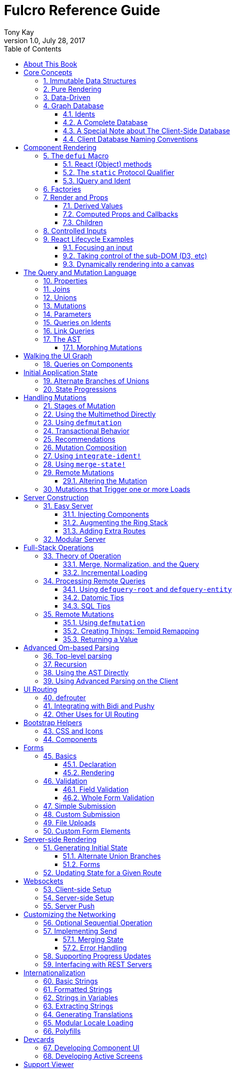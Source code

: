 Fulcro Reference Guide
=======================
:author: Tony Kay
:revdate: July 28, 2017
:revnumber: 1.0
:lang: en
:encoding: UTF-8
:doctype: book
:source-highlighter: coderay
:source-language: clojure
:toc:
:toclevels: 2
:sectlinks:
:sectanchors:
:sectnums:

ifdef::env-github[]
:tip-caption: :bulb:
:note-caption: :information_source:
:important-caption: :heavy_exclamation_mark:
:caution-caption: :fire:
:warning-caption: :warning:
endif::[]

ifdef::env-github[]
toc::[]
endif::[]

= About This Book

This book is meant to serve as a guide for Fulcro developers that have already gone
through the Developer's Guide tutorial and understand the core principles of
Fulcro. This book is organized by topic, and is not in order or importance. It
gives a greater level of detail on each topic and assumes you have at least
a passing knowledge of all of the core concepts and topics.

The first chapter does go over the core concepts to aid the reader in
additional clarifications about the model and design critical to Fulcro.

= Core Concepts

== Immutable Data Structures

Many of the most interesting and compelling features of Fulcro are directly or
indirectly enabled (or made simple) by the use of persistent data structures
that are a first-class citizen of the language.

In imperative programming languages like Java and Javascript you have no idea what
a function or method might do to your program state:

[source,java]
-----
Person p = new Person();

doSomethingOnAnotherThread(p);

p.fumble();

// did p just change??? Did I just cause a race condition???
-----

This leads to all sorts of subtle bugs and is arguable the source of many problems
in software today. What if `Person` couldn't change and you instead had to copy
instead if you wanted to modify?

[source,java]
-----
Person p = new Person();

doSomethingOnAnotherThread(p);

Person q = p.fumble();

// p is definitely unchanged, but q could be different
-----

Now you can reason about what will happen. The other thread will see `p` exactly as
it was when you (locally) reasoned about it. Furthermore, `q` cannot be affected
because if `p` is truly "read-only" then I still know what it is when I use it to
derive `q` (the other thread can't modify it either).

In order to derive these benefits, you need to either write objects that enforce
this behavior (which is highly inconvenient and hard to make efficient
in imperative langauges), or use a programming language that supplies the ability
to do so as a first-class feature.

Another benefit is that persistent data structures can do *structural sharing*. Basically
the new version of a map, vector, list, or set can use references to point to any
parts of the old version that are still the same in the new version. This means,
for example, that adding an element to the head of a list that had 1,000,000 entries
(where only one is being changed) is still a constant time operation!

Here are some of the features in Fulcro that result from using persistent data structures:

. A Time-travel UI history viewer that consumes little space.
. Extremely efficient detection of data changes that affect the UI (can be ref compare instead of data compare)
. Really effective "Pure Rendering"

== Pure Rendering

Fulcro uses Facebook's React to accomplish updates to the browser DOM. React, in
concept, is really simple:

Render is a function you make that generates a data structure known as the
VDOM (a lightweight virtual DOM)

. On The first "frame", the real DOM is made to match this data structure.
. On every subsequent frame, render is used to make a new VDOM. React
compares the prior VDOM (which is cached) to the new one, and then applies the
changes to the DOM.

The cool realization the creators of React had was that the DOM operations
that are slow and heavy, but there are efficient ways to figure out what
needs to be changed via the VDOM without you having to write a bunch of
controller logic.

Now, because React lives in a mutable space (Javascript), it allows all sorts of things
that can embed "rendering logic" within a component. This sounds like a good
idea to our OOP brains, but consider this:

What if you could have a complete snapshot of the state of your application, pass
that to a function, and have the screen just "look right". Like writing a 2D game: you
just redraw the screen based on the new "state of the world". All of the sudden your
mind shifts away from "bit twiddling" to thinking more about the representation
of your model with minimal data!

That is what we mean by "pure rendering".

[[PureRenderingDiagram]]
[ditaa, target=rendering]
....

   /-------\   /-------\   /-------\   /-------\
   | state |-->| state |-->| state |-->| state |
   \-------/   \-------/   \-------/   \-------/
       |           |           |           |
       |render     |render     |render     |render
       |           |(diff)     |(diff)     |(diff)
       v           v           v           v
   /-------\   /-------\   /-------\   /-------\
   |  DOM  |   |  DOM  |   |  DOM  |   |  DOM  |
   \-------/   \-------/   \-------/   \-------/
....


Here's an example to whet your appetite: Nested check-boxes.
In imperative programming each checkbox has it's own state, and when we want a "check all"
we end up writing nightmares of logic to make sure the thing works right because we're
having to *store a mutable value* into an object that then does the rendering.
Then we play with it and find out we
forgot to handle that event where some sub-box gets unchecked to
fire an event to ensure to uncheck the "select all"...oh wait, but when I do that
it accidentally fires the event from "check all" which unchecks everything
and then goes into an infinite loop!

What a mess! Maybe you eventually figure out something that's tractable, but
that extra bit of state in the "check all" is definitely the source of bugs.

Here's what you do in pure rendering with immutable data:

Each sub-item checkbox is a simple data structure with a `:checked?` key that has a boolean
value. You use that to directly tell the checkbox what it's state should be
(and React enforces that...making it impossible for the UI to draw it any
differently)

```
(def state {:items [{:id :a :checked? true} {:id :b :checked? false} ...]})
```

For a "state of the world", these are read-only. (you have to make a "new
state of the world" to change one). When you render, the state of the
check-all is just the conjunction of it's children's `:checked?`:

[source,clojure]
----
(let [all-checked (every? :checked? (get state :items)]
   (dom/input #js {:checked all-checked}))
----

The check-all button would have *no application state at all*, and React will
force it to the correct state based on the calculated value.
When the sub-items change, a new "state of the world"
is generated with the altered item:

```
(def next-state (assoc-in state [:items 0 :checked?] false))
```

and the *entire* UI is re-rendered (React makes this fast
using the VDOM diff), the "check all" checkbox will just be
right!

If the "check all" button is pressed, then the logic is similarly very simple:
change the state for the subitems to checked if any were unchecked, or set them
all to unchecked if they were all checked:

```
(def next-state-2
  (let [all-checked? (every? :checked? (get state :items))
        c            (not all-checked?)
        old-items    (get state :items)
        new-items    (mapv #(assoc % :checked? c) old-items)]
    (assoc state :items new-items)))
```

and again you get to pretend you're rendering an entire new frame on the screen!

You'll be continually surprised at how simple your logic gets in the UI once you
adjust to this way of thinking about the problem.

== Data-Driven

Data-driven concepts were pioneered in web development by Facebook's GraphQL and
Netflix's Falcor. The idea is quite powerful, and eliminates huge amounts of
complexity is your network communication and application development.

The basic idea is this: Your UI, which might have various versions (mobile, web, tablet)
all have different but related data needs. The prevalent way of talking to our
servers is to use REST, but REST itself isn't a very good query 'or' update
language. It creates a lot of complexity that we have to deal with in order
to do the simplest things. In the small, it is "easy". In the large, it isn't
the best fit.

Data-driven applications basically use a more detailed protocol that allows the
client UIs to specify what they need, and also typically includes a "mutation
on the wire" notation that allows the client to abstractly say what it
needs the server to do.

So, instead of `/person/3` you can instead say "I need person 3, but only their
name, age, and billing info. But in the billing info, I only need to know their
billing zip code".

Notice that this abstract expression (which of course has a syntax we're
not showing you yet) is "walking a graph". This is why Facebook calls their language
"GraphQL".

You can imagine that the person and billing info might be stored in two tables
of a database, with a to-one relationship, and our query is basically asking
to query this little sub-graph:

[ditaa,graph-query-abstract]
....
[person: age? name?]--->[billing info: zip?]
....

Modifications are done in a similar, abstract way. We model them as if
they were "function calls on the wire". Like RPC/RMI:

```
'(change-person {:id 3 :age 44})
```

but instead of actually 'calling' the function, we encode this list as
a data structure (it is a list containing a symbol and a map: the power of Clojure!) and then process that
data locally (in the back-end of the UI) and optionally also
transmit it 'as data' over the wire for server processing!

== Graph Database [[GraphDB]]

The client-side of Fulcro keeps all relevant data in a simple graph database, which
is referenced by a single top-level atom. The database itself is a persistent map.

The database should be thought of as a root-level node (the top-level map itsef),
and tables that can hold data relevant to any
particular component or entity in your program (component or entity nodes).

[ditaa,target=dbmodel]
....
+-------------------+
| prop     42       |
|                   |
| table  { ID val   |
|          ... }    |
| table  { ID val   |
|          ... }    |
|                   |
+-------------------+
....

The tables are also simple maps, with a naming convention and well-defined structure.
The name of the table is typically namespaced with the "kind" of thing you're storing,
and has a name that indicates the way it is indexed:

```
{ :person/by-id { 4    { :id 4 :person/name "Joe" }}}
;   ^      ^      ^    ^
; kind   indexed  id   entity value itself
```

=== Idents

Items are joined together into a graph using a tuple of the table name and the key of
an entity. For example, the item above is known as `[:person/by-id 4]`. Notice that this
tuple is also exactly the vector you'd need it an operation that would pull data from that
entity or modify it:

```
(update-in state-db [:person/by-id 4] assoc :person/age 33)
(get-in state-db [:person/by-id 4])
```

These tuples are known as 'idents'. Idents can be used anywhere one node
in the graph needs to point to another. If the idents (which are vectors)
'appear' in a vector, then you are creating a 'to-many' relation:

[source,clojure]
------
{ :person/by-id
    {  1  {:id 1 :person/name "Joe"
           :person/spouse [:person/by-id 4]                           <1>
           :person/children [ [:person/by-id 2] [:person/by-id 3] ] } <2>
       2  { :id 2 :person/name "Julie" }
       3  { :id 3 :person/name "Billy" }
       4  { :id 4 :person/name "Heather"
            :person/spouse [:person/by-id 1]}}                        <3>
------

<1> A to-one relation to Joe's spouse (Heather)
<2> A to-many relation to Joe's kids
<3> A to-relation back to Joe from Heather

Notice in the example above that Joe and Heather point at each other. This creates
a 'loop' in the graph. This is perfectly legal. Graphs can contain loops. The
table in the example contains 4 nodes.

=== A Complete Database

The client database treats the 'root' node as a special set of non-table properties
in the top of the database map. Thus, an entire state database with 'root node'
properties might look like this:

[source,clojure]
------
{ :people [ [:person/by-id 1] [:person/by-id 2]                       <1>
            [:person/by-id 3] [:person/by-id 4] ]
  :person/by-id                                                       <2>
    {  1  {:id 1 :person/name "Joe"
           :person/spouse [:person/by-id 4]
           :person/children [ [:person/by-id 2] [:person/by-id 3] ] }
       2  { :id 2 :person/name "Julie" }
       3  { :id 3 :person/name "Billy" }
       4  { :id 4 :person/name "Heather"
            :person/spouse [:person/by-id 1]}}
------

<1> A root property called `:people` that points to all of the people nodes
<2> The people table that contains the people nodes.

The above data structure can now be thought of as a graph database looking like this:

[ditaa,target=dbgraph]
....
root                [:person/by-id 1] <----+
+-----------+      +-----------------+     |
|           |      | id 1            |     |
| people    |-+--->| name "Joe"      |     |
|           | | +----spouse          |     |
|           | | |  | children ---------+------+
+-----------+ | |  +------------------     |  |
              | |                          |  |
              +-+->[:person/by-id 2]       |  |
              |    +-----------------+     |  |
              |    | id 2            |     |  |
              |    | name "Julie     |     |  |
              |    | spouse ---------------+  |
              |    +------------------        |
              |                               |
              +--> [:person/by-id 3] <--------+
              |    +-----------------+        |
              |    | id 3            |        |
              |    | name "Billie"   |        |
              |    |                 |        |
              |    +-----------------+        |
              |                               |
              +--> [:person/by-id 4] <--------+
                   +-----------------+
                   | id 4            |
                   | name "Heather"  |
                   |                 |
                   +-----------------+
....

This makes for a very compact representation of a graph with an arbitrary number of nodes and edges.
All nodes but the special "root node" live in tables. The root node itself is special because
it is the storage location for both root properties *and* for the tables themselves.

IMPORTANT: Since the root node and the tables containing other nodes are merged
together into the same overall map it is generally important that you use
care when storing things so as not to accidentally collide on a name. Larger programs
should adopt the convention to namespace all keywords.

=== A Special Note about The Client-Side Database

The graph database on the client is the most central and key concept to understand in Fulcro. Remember
that we are doing pure rendering. This means that the UI is simply a function transforming this
graph database into the the UI.

There are two primary things to write in Fulcro: the UI and the mutations. The UI pulls data from
this database and displays it. The mutations evolve this database to a new version.
Every interaction that changes the UI should be thought of as a *data manipulation*. You're making
a new *state of the world* that your pure renderer turns into DOM.

The graph format of the database means that your data manipulation, the main dynamic thing in
the entire application, is simplified down to updating properties/nodes, which themselves
live at the top of the state atom or are only 2-3 levels deep:

```
; change the root list of people, and modify the name and age of person 2
(swap! state (fn [s]
               (-> s
                 (assoc :people [[:people/by-id 1] [:people/by-id 2]])
                 (assoc-in [:people/by-id 2 :person/name] "George")
                 (assoc-in [:people/by-id 2 :person/age] 33))))
```

For the most part the UI takes care of itself. Clojure has very good functions for manipulating
maps and vectors, so even when your data structures get more complex you task is still about
as simple as it can be.

=== Client Database Naming Conventions

To avoid collisions in your database, the following naming conventions are recommended for
use in the Fulcro client-side graph database:

[horizontal]
*UI-only Properties*:: `:ui/name`. These are special in that they never end up in server queries
derived from components. Can be used on any node to hold UI-only state. Not needed if the node itself
is not involved with server interaction.
*Tables*:: `:entity-type/index-indicator`. Examples: `:person/by-id` or `:graph/by-type`
*Root properties*:: `:root/prop-name`
*Targeted Loads*:: Loads temporarily place their results in root. Targeting relocates them. If you've followed the
other naming conventions, then these can elide a namespace if that facilitates server interactions.
*Node properties*:: `:entity-type/property-name`. Examples: `:person/name` or `:graph/data`


= Component Rendering

The core of DOM rendering is taken care of by simple factory functions that
generate the core VDOM elements. These stand-ins are ultimately what React
uses to generate, diff, and update the real DOM.

So, there are functions for every possible HTML5 element. These are in the
`om.dom` namespace, and take a Javascript map for attributes (this gives
optimal performance, since React wants to consume Javascript data):

```
(dom/div #js { :className "some-class" }
  (dom/ul nil
    (dom/li ...)))
```

Remember that this (nested) call of functions results in a representation of
what you'd like to end up on the screen.

The next level of abstraction you can use to render things is simply a function.
Combining more complex bits of UI into a function is a great way to group
re-usable nested DOM:

```
(defn my-header []
  (dom/div #js { :className "some-class" }
    (dom/ul nil
      (dom/li ...))))
```

== The `defui` Macro

The `defui` macro generates a React component. It is 100% compatible with the React ecosystem. The macro is intended
to look a bit like a class declaration, and borrows generation notation style from `defrecord`. There is no
minimum required list of methods (e.g. you don't even have to define `render`). This latter fact is useful
for cases where you want a component for server queries and database normalization, but not for rendering.

=== React (Object) methods

`defui` is aware of the following React-centric methods, which you can override:

```
(defui MyComponent
  Object
  (initLocalState [this] ...)
  (shouldComponentUpdate [this next-props next-state] ...)
  (componentWillReceiveProps [this next-props] ...)
  (componentWillUpdate [this next-props next-state] ...)
  (componentDidUpdate [this prev-props prev-state] ...)
  (componentWillMount [this] ...)
  (componentDidMount [this] ...)
  (componentWillUnmount [this] ...)
  (render [this] ...))
```

See <<ReactLifecycle, React Lifecycle Examples>> for some specific examples, and the React documentation for a complete description of each of these.

NOTE: Fulcro does override `shouldComponentUpdate` to short-circuit renders of a component whose props have not changed. You
generally do *not* want to change this to make it render more frequently; however, when using Fulcro with
libraries like D3 that want to "own" the portion of the DOM they render you may need to make it so that
React never updates the component once mounted (by returning `false` always). The Developer's Guide shows an example
of this in the UI section.

=== The `static` Protocol Qualifier

`defui` supports implementations of protocols in a `static` context. It basically
means that you'd like the methods you're defining to go on the class (instead of instance), but conform to the
given protocol. There is no Java analogue for this, but in Javascript the classes themselves are open.

WARNING: Since there is no JVM equivalent of implementing `static` methods, a hack is used internally where the
protocol methods are placed in metadata on the resulting symbol. This is the reason functions like
`get-initial-state` exist. Calling the protocol (e.g. `initial-state`) in Javascript will work, but if you
try that when doing server-side rendering on the JVM, it will blow up.

=== IQuery and Ident

There are two core protocols for supporting a component's data in the graph database. They work in tandem to
find data in the database for the component, and also to take data (e.g. from a server response or initial state) and
normalize it into the database.

Both of these protocols *must* be declared *static*. The reason for this is initial normalization and query: The
system has to be able to ask components about their ident and query generation in order to turn a tree of data
into a normalized database.

[ditaa,target=queryidentoperation]
....

Tree of Data --> Component-based Query/Ident --> Normalized Data


Normalized Data --> Component Query --> Tree of UI Data

....

Queries *must* be composed towards the root component (so you end up with a UI query that can pull the entire
tree of data for the UI).

```
(defui ListItem
  static om/IQuery
  (query [this] [:db/id :item/label])
  static om/Ident
  (ident [this props] [:list-item/by-id (:db/id props)])
  ...)

(defui List
  static om/IQuery
  (query [this] [:db/id {:list/items (om/get-query ListItem)}])
  static om/Ident
  (ident [this props] [:list/by-id (:db/id props)])
  ...)

;; queries compose up to root
```

==== Notes on the IQuery Protocol

Even though the method itself is declared statically, there are some interesting things about the `query` method:

- Once mounted, a component can have a dynamic query. This means calling `(om/get-query this)` will return either
the static query, or whatever has been set on that component via `(om/set-query! ...)`.
- The `get-query` accessor method not only helps with server-side invocation, it annotates the query with
metadata that includes the component info. This is what makes normalization work.

Some rules about the query itself:

- A query *must not* be stolen from another component (*even* if it seems more DRY):
+
```
(defui PersonView1
  static om/IQuery
  (query [this] (om/get-query PersonView2)) ;; WRONG!!!!
```
+
This is wrong because the query will end up annotated with `PersonView2`'s metadata. Never use the return
value of `get-query` as the return value for your own `query`.
- The query will be structured with joins to follow the UI tree. In this manner the render and query
follow form. If you query for some subcomponent's data, then you should pass that data to that
component's factory function for rendering.

==== Notes on the Ident Protocol

The ident of a component is often needed in mutations, since you're always manipulating the graph. To avoid
typos, it is generally recommended that you write a function like this:

```
(defn person-ident [id-or-props]
  (if (map? id-or-props)
    [:person/by-id (:db/id id-or-props)]
    [:person/by-id id-or-props]))
```

and use that in both your component's ident implementation and all of your mutations:

```
(defui Person
  static om/Ident
  (ident [this props] (person-ident props)))

...

(defmutation change-name [{:keys [id name]}]
  (action [{:keys [state]}]
    (let [name-path (conj (person-ident id) :person/name)]
      (swap! state assoc-in name-path name))))
```

==== How Normalization Works

The function `om/tree-db` is the workhorse that turns an incoming tree of data into normalized data (which can then
be merged into the overall database).

Imagine an incoming tree of data:

```
{ :people [ {:db/id 1 :person/name "Joe" ...} {:db/id 2 ...} ... ] }
```

and the query:

```
[{:people (om/get-query Person)}]
```

which expands to:
```
[{:people [:db/id :person/name]}]
          ^ metadata {:component Person}
```

`tree->db` recursively walks the data structure and query:

- At the root, it sees `:people` as a root key and property. It remembers it will be writing `:people` to the root.
- It examines the value of `:people` and finds it to be a vector of maps. This indicates a to-one relationship.
- It examines the metadata on the subquery of `:people` and discovers that the entries are represented by
the component `Person`
- For each map in the vector, it calls the `ident` function of `Person` (which it found in the metadata) to get a
database location. It then places the "person" values into the result via `assoc-in` on the ident.
- It replaces the entries in the vector with the idents.

If the metadata was missing then it would assume the person data did not need normalization. This is why it is
critical to compose queries correctly. The query and tree of data must have a parallel structure, as should the
UI. This actually makes it relatively easy to cross-check your work. In general, you can glance at a component
for problems as described in the comments below:

```
(defui Component
   static om/Ident
   (ident [this props] (component-ident props)) ; most components should have an ident. Must be static.
   static om/IQuery
   (query [this] [:prop {:join (om/get-query JoinComponent)}]) ;children are composed via a join. Static.
   Object
   (render [this]
     (let [{:keys [prop join]} (om/props this)] ; The destructuring and query match. You won't get data you don't ask for.
       (ui-join-component join) ; The joined component's data is passed to it for rendering.
       ...))
```

NOTE: A common question is "why can't this be generated for me, since it has such a predictable structure?" The answer
is that it could probably be made shorter for many cases, but overall generality of syntax would be lost. For example
assume you invented something like `(defcomponent X :prop :join JoinComponent (render [prop join] (ui-join-component join)))`. You
could probably make a macro that could parse that successfully and turn it into the correct thing, but it gets more
complicated when you also want to support react lifecycle, ident, etc. You are always free to invent such macros, but
for clarity we currently supply just the most general version.

==== Normalization: Initial State, Server Interations, and Mutations

The process described above is how most data interactions occur. At startup the `InitialAppState` supplies data that
exactly matches the tree of the UI. This gives your UI some initial state to render. The normalization mechanism
described above is exaclty what happens to that initial tree when it is detected by Fulcro at startup.

Network interactions send a UI-based query (which remember is annotated with the components). The query is
remembered and when a response tree of data is received (which must match the tree structure of the query), the
normalization process is applied and the resulting normalized data is merged with the database.

If using websockets, it is the same thing: A server push gives you a tree of data. You could hand-normalize that data,
but actually if you know the structure of the incoming data you can easily generate a client-side query (using
`defui`) that can be used in conjunction with `om/tree->db` to normalize that incoming data.

Mutations can do the same thing. If a new instance of some entity is being generated by the UI as a tree of data, then
the query for that UI component can be used to turn it into normalized data that can be merged into the state
within the mutation.

Some useful functions to know about:

- `fulcro.core/merge-component` - A utility function for merging new instances of a (possibly recursive) entity state into
the normalized database. Usable from within mutations.
- `fulcro.core/merge-state!` - A utility function for merging out-of-band (e.g. push notification) data into your application.
Includes ident integration options, and honors the Fulcro merge clobbering algorithm (if the query doesn't ask for it,
then merge doesn't affect it). Also queues rendering for affected components (derived from integration of idents). Generally
*not* used within mutations (use `merge-component` and `integrate-ident!` instead).
- `om.next/tree->db` - General utility for normalizing data via a query and chunk of data.
- `fulcro.core/integrate-ident!` - A utility for adding an ident into existing to-one and to-many relations in your database.
Can be used within mutations.
- `fulcro.client.util/deep-merge` - An implementation of merge that is recursive


== Factories

Factories are how you generate React elements (the virtual DOM nodes) from your React classes. You
make a new factory using `om.next/factory`:

```
(def ui-component (om/factory MyComponent {:keyfn f :validator v :instrument? true}))
```

There are 3 supported options to a factory:

[horizontal]
`:keyfn`:: A function from `props` to a React key. Should generally be supplied to ensure React rendering can properly diff.
`:validator`:: A function from props to boolean. If it returns false then an assertion will be thrown at runtime.
`:instrument?`:: A boolean. If true, it indicates that Om Next's instrumentation should be enabled on the component.
Instrumentation is a function you can install on the reconciler that wraps component `render` allowing you to add
measurement and debugging code to your component's rendering.

In Fulcro documentation we generally adopt the naming convention for UI factories to be prefixed with `ui-`. This
is because you often want to name joins the same thing as a component: e.g. your query might be
`[{:child (om/get-query Child)}]`, and then when you destructure in render: `(let [{:keys [child]} (om/props this) ...`
you have local data in the symbol `child`. If your UI factor was also called `child` this would cause annoying name
collisions. Prefixing the factories with `ui-` makes it very clear what is data, and what will generate UI.

== Render and Props

Properties are always passed to a component factory as the first argument. The properties can be accessed
from within `render` by calling `om.next/props` on the parameter passed to `render` (typically named `this`
to remind you that it is a reference to the instance itself).

In components with queries there is a strong correlation between the query (which must join the child's query),
props (from which you must extract the child's props), and calling of the child's factory
(to which you must pass the child's data).

If you are using components that do not have queries, then you may pass whatever properties you deem useful.

Details about additional aspects of rendering are in the sections that follow.

=== Derived Values

It is possible that your logic and state will be much simpler if your UI components derive some values at render time.
A prime example of this is the state of a "check all" button. The state of such a button is dependent on other components
in the UI, and it is *not* a separate value. Thus, your UI should compute it and not store it else it could
easily become out of sync and lead to more complex logic.

```
(defn item-checked? [item] (:checked? item))

(defui Checkboxes
  static om/IQuery
  (query [this] [{:items (om/get-query CheckboxItem)}])
  Object
  (render [this]
    (let [{:keys [items]} (om/props this)
          all-checked? (every item-checked? items)]
      (dom/div nil
        "All: " (dom/input #js {:checked all-checked? ...})
      (dom/ul nil ...))))
```

General Guidelines for Derived Values

You should consider computing a derived value when:
- The known data from the props already gives you sufficient information to calculate the value.
- The computation is relatively light.

Some examples where UI computation are effective, light, or even necessary:

- Rendering an internationalized value. (e.g. `tr`)
- Rendering a check-all button
- Rendering "row numbering" or other decorations like row highlighting

There are some trade-offs, but most significantly you generally do *not* want to compute things like the order/pagination of a list of items.
The logic and overhead in sorting and pagination often needs caching, and there are
clear and easy "events" (user clicking on sort-by-name) that make it clear when to call the mutation to update
the database. You still have to store the selected sort order, and you have to have idents pointing to the list of
items. It is possible for your "selected sort order" and list to become out of sync, but the trade-offs of sorting
in the UI are typically high, particularly when pagination is involved and large amounts of data would have
to be fed to the UI.


=== Computed Props and Callbacks

Many reusable components will need to tell their parent about some event. For example, a list item generally wants
to tell the parent when the user has clicked on the "remote" button for that item. The item itself cannot
be truly composable if it has to know details of the parent. But a parent must always know the details of
a child (it rendered it, didn't it?). As such, manipulations that affect the content of a parent should be
communicated to that parent for processing. The mechanism for this is identical to what you'd do in stock
React: callbacks from the child.

The one *major* difference is how you pass the callback *to* a component.

The query and data feed mechanisms that supply props to a component are capable of refreshing a child *without*
refreshing a parent. This UI optimization can pull the props directly from the database using the query, and
re-feed them to the child.

But this mechanism knows nothing about callbacks, because they are not (and should not be) stored in
the client database. Such a targeted refresh of a component cannot pass callbacks through the props
because the parent is where that is coded, but the parent may not be involved in the refresh!

So, any value (function or otherwise) that is generated on-the-fly by the parent must be passed via
`om.next/computed`. This tells the data feed system how to reconstruct the complete data should it do a targeted update.

```
(defui Child
  static om/IQuery
  (query [this] [:y])
  Object
  (render [this]
    (let [{:keys [y]} (om/props this)
          onDelete (om/get-computed this :onDelete)]
    ...))

(defui Parent
  static om/IQuery
  (query [this] [:x {:child (om/get-query Child)}])
  Object
  (render [this]
    (let [{:keys [x child]} (om/props this)
          onDelete (fn [id] (om/transact! ...))
          child-props-with-callbacks (om/computed child {:onDelete onDelete})]
      (ui-child child-props-with-callbacks))))
```

WARNING: Not understanding this can cause a lot of head scratching: The initial render will always work perfectly,
because the parent is involved. All events will be processed, and you'll thing everything is fine; however, if you
have passed a callback incorrectly it will mysteriously stop working after a (possibly unnoticeable) refresh. This
means you'll "test it" and say it is OK, only to discover you have a bug that shows up during heavier use.

=== Children

A very common pattern in React is to define a number of custom components that are intended to work in a nested fashion. So,
instead of just passing `props` to a factory, you might also want to pass other React elements. This is fully supported
in Fulcro, but can cause confusion when you first try to mix it with the data-driven aspect of the system.

==== Working with Children

Fulcro includes a few functions that are helpful when designing React components that are intended to be nested as direct
children within a single render:

[horizontal]
`(om.next/children this)`:: Returns the React children of `this`
`(fulcro.client.util/react-instance? Component instance)`:: Returns true if the given element is an instance of the given component (`defui`) class. Otherwise `nil`.
`(fulcro.client.util/first-node` Component child-seq):: Returns the first of a sequence of elements that has the given component class.

So, say you wanted to create the following kind of rendering scheme:

```
(defui Panel ...)
(def ui-panel (om/factory Panel)
(defui PanelHeader ...)
(def ui-panel-header (om/factory PanelHeader)
(defui PanelBody ...)
(def ui-panel-body (om/factory PanelBody)

(ui-panel {}
  (ui-panel-header {} "Some Heading Text")
  (ui-panel-body {}
     (dom/div nil "Some sub-DOM")))
```

The your `render` for `Panel` will need to find the header and body children:

```
(defui Panel
  Object
  (render [this]
    (let [children (om/children this)
          header (util/first-node PanelHeader children)
          body (util/first-node PanelBody children)]
      (when header
        (dom/h4 nil header))
      (when body
        (dom/div nil body)))))
```

Basically, the child or children can simply be dropped into the place where they should be rendered.

#### Mixing Data-Driven Children

At first this seems a little mind-bending, because you are in fact nesting components in the UI, but
the query nesting need only mimic the stateful portion of the UI tree. This means there is ample opportunity
to use React children in a way that looks incorrect from what you've learned so far. On deeper inspection
it turns out it is alignment with the rules, but it takes a minute on first exposure.

Take the Bootstrap collapse component. It needs state of its own in order to know when it is collapsed,
and we'd like that to be part of the application database so that the support history viewer can show the
correct thing. However, the children of the collapse cannot be known in advance when writing the collapse
reusable library component.

The solution is simple once you see it: Query for the collapse component's state and the child state in
the common parent component, then do the UI nesting in that component. Technically the component that is "laying out" the
UI (the ultimate parent) is in charge of both obtaining and rendering the data.  The fact that the UI child ends
up nested in a query sibling is perfectly fine.

The collapse component itself is only concerned with the fact that it is open/closed, and that it has children that
should be shown/hidden. The actual DOM elements of those children are immaterial, and can be assembled by the parent:

```
(defui ^:once CollapseExample
  static fc/InitialAppState
  (initial-state [c p] {:collapse-1 (fc/get-initial-state b/Collapse {:id 1 :start-open false})})
  static om/IQuery
  (query [this] [{:collapse-1 (om/get-query b/Collapse)}
                 {:child (om/get-query SomeChild)}])
  Object
  (render [this]
    (let [{:keys [collapse-1 child]} (om/props this)]
      (dom/div nil
        (b/button {:onClick (fn [] (om/transact! this `[(b/toggle-collapse {:id 1})]))} "Toggle")
        (b/ui-collapse collapse-1
          (ui-child child))))))
```

== Controlled Inputs

Form inputs in React can take two possible approaches: controlled and uncontrolled. The browser normally maintains
the value state of inputs for you as mutable data; however, this breaks our overall model of pure rendering! The
advantage is UI interaction speed: If your UI gets rather large, it is possible that UI updates on keystrokes in
form inputs may be too slow. This is the same sort of trade-off that we talked about when covering component
local state for rendering speed with more graphical components.

If you're using UI routers to split up your UI, then you're also getting the speed benefits of not running anything
but the current active screen's query. This should, in fact, be fast enough to do on every keystroke (in fact, you'll
see warnings in your browser console if this gets slower than 60 FPS).

So, in general it is recommended that you use controlled inputs and retain the benefits of pure rendering: no embedded
state, your UI exactly represents your data representation, concrete devcards support for UI prototyping, and full
support viewer support.

Most inputs become controlled when you set their `:value` property. The table below lists the mechanism whereby
a form input is completely controlled by React:

[width="80%",options="header"]
|================================
| Input type  | Attribute | Notes
| input       | :value    | (not checkboxes or radio)
| checkbox    | :checked  |
| radio       | :checked  | (only one in a group should be checked)
| textarea    | :value    |
| select      | :value    | Instead of marking an option selected. Match `select`'s `:value` to the `:value` of a nested `option`.
|================================

IMPORTANT: React will consider `nil` to mean you want an uncontrolled component. This can result in
a warning about converting uncontrolled to controlled components. In order to prevent this warning you should make
sure that `:checked` is always a boolean, and that other inputs have a valid `:value` (e.g. an empty string). The
`select` input can be given an "extra" option that stands for "not selected yet" so that you can start its value
at something valid.

See https://facebook.github.io/react/docs/forms.html[React Forms] for more details.

== React Lifecycle Examples [[ReactLifecycle]]

There are some common use-cases that can only be solved by working directly with the React Lifecycle methods.

Some topics you should be familiar with in React to accomplish many of these things are:

- Component references: A mechanism that allows you access to the *real* DOM of the component once it's on-screen.
- Component-local state: A stateful mechanism where mutable data is stored on the component instance.
- General DOM manipulation. The Google Closure library has your JQuery equivalents, should you need them.

=== Focusing an input

Focus is a stateful browser mechanism, and React cannot force the rendering of "focus". As such, when you need
to deal with UI focus it generally involves some interpretation, and possibly component local state. One way
of dealing with deciding when to focus is to look at a component's prior vs. next properties. This can be
done in `componentDidUpdate`. For example, say you have an item that renders as a string, but when clicked
turns into an input field. You'd certainly want to focus that, and place the cursor at the end of the
existing data (or highlight it all).

If your component had a property called `editing?` that you made true to indicate it should render as an input
instead of just a value, then you could write your focus logic based on the transition of your component's props
from `:editing?` false to `:editing?` true:

```
(defui ClickToEditField
  Object
  (componentDidUpdate [this prev-props _]
    (when (and (not (:editing? prev-props)) (:editing? (om/props this)))
      (let [input-field        (js/ReactDOM.findDOMNode (.. this -refs -edit_field))
            input-field-length (.. input-field -value -length)]
        (.focus input-field)
        (.setSelectionRange input-field input-field-length input-field-length))))
  (render [this]
    (let [{:keys [value editing?]} (om/props this)]
      (if editing?
         (dom/span #js {:onClick #(m/toggle! this :editing?) } value)
         (dom/input #js {:value value :ref "edit_field"})))))
```

NOTE: React documentation encourages a more functional form of `ref` (you supply a function instead of a string).
This example could also cache that in component local state like this:

```
(defui ClickToEditField
  Object
  (componentDidUpdate [this prev-props _]
    (when (and (not (:editing? prev-props)) (:editing? (om/props this)))
      (let [input-field        (om/get-state! this :input)
            input-field-length (.. input-field -value -length)]
        (.focus input-field)
        (.setSelectionRange input-field input-field-length input-field-length))))
  (render [this]
    (let [{:keys [value editing?]} (om/props this)]
      (if editing?
         (dom/span #js {:onClick #(m/toggle! this :editing?) } value)
         (dom/input #js {:value value :ref (fn [r] (om/set-state! this {:input r}))})))))
```

=== Taking control of the sub-DOM (D3, etc)

Libraries like D3 are great for dynamic visualizations, but they need full control
of the portion of the DOM that they create and manipulate.

In general this means that your `render` method should be called once
(and only once) to install the base DOM onto which the other library
will control.

For example, let's say we wanted to use D3 to render things. We'd first
write a function that would take the *real* DOM node and the incoming
props:

```
(defn db-render [DOM-NODE props] ...)
```

This function should do everything necessary to render the sub-dom (and
update it if the props change).

Then the general layout is:

```
(defui D3Thing
  Object
  ; make sure renders into the sub-dom on first mount
  (componentDidMount [this] (d3-render (dom/node this) (om/props this)))
  ; Never let React re-call render (which would wipe out the stateful DOM underneath)
  (shouldComponentUpdate [this next-props next-state] false)
  ; On prop changes, ask the library to re-render the sub-DOM
  (componentWillReceiveProps [this props] (d3-render (dom/node this) props))
  (render [this]
    (dom/svg #js {:style   #js {:backgroundColor "rgb(240,240,240)"}
                  :width   200 :height 200
                  :viewBox "0 0 1000 1000"})))
```

=== Dynamically rendering into a canvas

In this example we're assuming you want to keep control of the DOM. For speed,
you will generally want to use component local state (Transactions are fine for
data-driven interactions, but can easily take 10ms+ which isn't good for
high-speed graphical interactions).

You'll also typically use React refs to grab the actual low-level canvas.

A running example of this is the `component-local-state` demo in the Demos. The primary scheme is
to store the reference to the canvas DOM along with the rapidly changing data in the component local state.
Rendering for each event (e.g. mouse move in this case) can then be accomplished without triggering the
low-level query mechanisms. This gives you lightning fast interactive performance that should be equivalent
to the same kind of "stateful" rendering in Javascript.

```
(defn render-hover-and-marker [props state]
  (let [canvas (:canvas state)]
  ; render stuff on the canvas
   ...))

(defn hover-marker
  "Updates the hover location of a proposed marker using canvas coordinates. Hover location is stored in component
  local state (meaning that a low-level app database query will not run to do the render that responds to this change)"
  [child evt]
  (om/update-state! child assoc :coords (event->dom-coords evt (om/get-state child :canvas)))
  (render-hover-and-marker (om/props child) (om/get-state child)))

(defui ^:once Child
  static InitialAppState
  (initial-state [cls _] {:id 0 :size 50 :marker [0.5 0.5]})
  static om/IQuery
  (query [this] [:id :size :marker])
  static om/Ident
  (ident [this props] [:child/by-id (:id props)])
  Object
  (initLocalState [this] {:coords [-50 -50]})
  ; Remember that this "render" just renders the DOM (e.g. the canvas DOM element). The graphical rendering within the canvas is done during event handling.
  (render [this]
    (let [{:keys [size]} (om/props this)]
      (dom/canvas #js {:onMouseMove (fn [evt] (hover-marker this evt))
                       ; This is a pure React mechanism for getting the underlying DOM element.
                       ; Note: when the DOM element changes this fn gets called with nil (to help you manage memory leaks), then the new element
                       :ref         (fn [r]
                                      (when r
                                        (om/update-state! this assoc :canvas r)
                                        (render-hover-and-marker (om/props this) (om/get-state this))))}))))
```

= The Query and Mutation Language

Before reading this chapter you should make sure you've read <<GraphDB,The Graph Database Chapter>>. It details
the low-level format of the application state, and talks about general manipulation strategies and functions that
are referenced in this chapter.

In Fulcro all data is pulled from the database using a notation that is a subset of Datomic's pull query syntax. Since
the query is a graph walk, it must start at some specific spot. Usually, this is the root node of your database. Thus,
a complete query from the Root UI component will be a graph query that can start at the root node.

However, you'll note that any query *fragment* is implied to be relative to where we are in the walk of the graph
database. This is important to understand: no component's query can just be grabbed and run against the database
as-is. Then again, if you know the `ident` of a component, then you can *start* at that table entry in the database
and go from there.

The mutation language is a data representation of the abstract actions you'd like to take on the data model. It is
intended to be network agnostic: The UI need not be aware that a given mutation does local-only modifications and/or
remote operations against any number of remote servers. As such, the mutations, like queries, are simply data. Data
that can be interpreted by local logic, or data that can be sent over the wire to be interpreted by a server.

Queries can either be a vector or a map of vectors. The former is a regular component query, and the latter is
known as a *union* query. Union queries are useful when you're walking a graph edge and the target could be
one of many different kinds of nodes, so you're not sure which query to use until you actually are walking
the graph.

== Properties

The simplest thing to query are properties "right here" in the graph. Such a query is represented by a simple
keyword.

```
[:a :b]
```

would ask for the properties known as `:a` and `:b` at the "current node" in the graph traversal.

== Joins

A join is similar to a property query, in that the linkage is stored at the given keyword, but the linkage
walks to another node in the graph. The notation is to create a map with a single key (the local property at
the current node) and whose single value is the query for the remainder of the graph walk:

```
[{:children (om/get-query Child)}]
```

The query itself cannot specify that this is a to-one or to-many join. The data in the database graph itself
determines this when the query is being run. Basically, if walking the join property leads to a vector of
links, it is to-many. If it leads to a single link, then it is to-one. Of course, rendering the data is going
to have the same concern, so the arity of the relation more strongly affects the rendering code.

Joins should always use `get-query` to get the next component in the graph. This annotates the sub-query
with the proper metadata so that normalization can work correctly.

== Unions [[Unions]]

Unions cannot stand alone. They are meant to select one of many possible alternate queries when the link in the
graph is reached. Unions are always used in tandem with a join, and can therefore not be used on root-level
components. The union query itself is a map of options:

```
(defui PersonPlaceOrThingUnion
  static om/IQuery
  (query [this] {:person (om/get-query Person) :place (om/get-query Place) :thing (om/get-query Thing)}))
```

and such a query must be joined in by a parent component. Therefore, you'll always end up with something
like this:

```
(defui Parent
  static om/IQuery
  (query [this] [{:person-place-or-thing (om/get-query PersonPlaceOrThingUnion)}]))
```

Union queries take a little getting used to because there are a number of rules to follow when
using them in order for everything to work correctly (normalization, queries, and rendering).

Here is what a graph database might look like for the above query assuming we started at `Parent`:

```
{ :peron-place-or-thing [:place 3]
  :place { 3 { :id 3 :location "New York" }}}
```

The query would start at the root. When it saw the join it would detect a union. The union would be resolved
by looking at the *first* component of the *ident in the database* (in this case `[:place 3]`). That keyword
would be used to select the query to follow next (in this example, `Place`).

A to-many linkage works just as well:

```
{ :peron-place-or-thing [[:person 1] [:place 3]]
  :person { 1 { :id 1 :name "Julie" }}
  :place { 3 { :id 3 :location "New York" }}}
```

and now you have a mixed to-many relationship where the correct sub-query will be used for each item in turn.

Normalization of unions requires that the union component itself have an ident function that can properly
generate idents for all of the possible kinds of things that could be found. Often this means that you'll need
to encode some kind of type indicator in the data itself.

Say you had this incoming tree of data:

```
{:person-place-or-thing [ {:id 1 :name "Joe"} {:id 3 :location "New York"} ]}
```

In order to normalize this correctly we need to end up with the correct person and place idents. The resulting
ident function might look like this:

```
(defui PersonPlaceOrThingUnion
  static om/Ident
  (ident [this props]
    (cond
      (contains? props :name) [:person (:id props)]
      (contains? props :location) [:place (:id props)]
      :else [:thing (:id props)])))
```

Often it is easier to just include a `:type` field so that `ident` can look up both the type and id.

Rendering the correct thing in the UI of the union component has the same concern: you must detect what
kind of data (among the options) that you actually receive, and pass that on to the correct child factory (e.g.
`ui-person`, `ui-place`, or `ui-thing`.

== Mutations [[Mutations]]

Mutations are also just data, as we mentioned earlier. However, they are intended to *look like* single-
argument function calls where the single argument is a map of parameters:

```
[(do-something)]
```

The main concern is that this expression, in normal Clojure, will be evaluated because it contains a raw list.
In order to keep it data, one must quote expressions with mutations. Of course you may use syntax quoting
or literal quoting. Usually we recommend namespacing your mutations (with `defmutation`) and then using
syntax quoting to get reasonably short expressions:

```
(ns app.mutations)

(defmutation do-something [params] ...)
```

```
(ns app.ui
  (:require [app.mutations :as am]))

...
   (om/transact! this `[(am/do-something {})])
```

The syntax quoting always ensures everything is fully-qualified, so this results in the raw symbol within
the `transact!`: `app.mutations/do-something`. When using IDEs like Cursive this allows you to enable support
for code navigation to the definition of mutations.

The parameter map on mutations is optional.

== Parameters

Most of the query elements also support a parameter map. In Fulcro these are mainly useful when sending a query
to the server, and it is rare you will write such a query "by hand". However, for completeness you should know
what these look like. Basically, you just surround the property or join with parentheses, and add a map as
parameters. This is just like mutations, except instead of a symbol as the first element of the list it is either
a keyword (prop) or a map (join).

Thus a property can be parameterized:

```
[(:prop {:x 1})]
```

This would cause, for example, a server's query processing to see `{:x 1}` in the `params` when handling the read
for `:prop`.

A join is similarly parameterized:

```
[({:child (om/get-query Child)} {:x 1})]
```

with the same kind of effect.

NOTE: The plain list has the same requirement as for mutations: quoting. Generally syntax quoting is again the best
choice, since you'll often need unquoting. For example, the join example above would actually be written in code as:

```
  ...
  (query [this] `[({:child ~(om/get-query Child)} {:x 1})])
  ...
```

to avoid trying to use the map as a function for execution, yet allowing the nested `get-query` to run and embed
the proper subquery.

== Queries on Idents

Idents are valid in queries as a plain prop or a join. When used as a plain prop you will end up with the ident
as a key in the `props`, and the complete (still-normalized) table entry as a value:

```
[ [:person/by-id 1] ]
```

results in something like this in props:

```
{ [:person/by-id 1] {:id 1 :person/spouse [:person/by-id 1]} }
```

This is not typically what you want because you'd typically want it to follow the graph links.
Instead, `idents` are normally queried with a join:

```
[{[:person/by-id 1] (om/get-query Person)}]
```

which has the effect of "re-rooting" the graph walk at that node, and continuing from there. You still get
the ident in the props, but now spouse would resolve to a map of real properties.

== Link Queries

There are times when you want to start "back at the root" node. This is useful for pulling data that has
a singleton representation in the root node itself. For example, the current UI locale or currently logged-in
user. There is a special notation for this the looks like an ident without an ID:

```
[ [:ui/locale '_] ]
```

This component query would result in `:ui/locale` in your props (not an ident) with a value that came from the
overall root node of the database. Of course, denormalization just requires you use a join:

```
[ {[:current-user '_] (om/get-query Person)} ]
```

would pull `:current-user` into the component's props with a continued walk of the graph (e.g. person's spouse would
be populated).

WARNING: Link queries require that the component doing the query have a database node, even if empty. The database
query engine will not try to run the query of a component that has no data presence in the graph. Remember: the
query and database are walked together. If it runs out of data, it stops. So, if you had a component
asking for only `:current-user` via a link, but that component itself did not exist in the database then you
will never get to the link query at all. The fix is simple: include an empty map where that component's state
should be.

== The AST

Om Next can convert any expression in the query/mutation language into an AST (abstract syntax tree) and vice
versa. This lends itself to doing complex parsing of the query (typically on the server). The functions
of interest are `om.next/query->ast` and `ast->query`.

There are many uses for this. One such use might be to convert the graph expression into another form. For
example, say you wanted to run an Om query against and SQL database. You could write an algorithm that translates
the AST into a series of SQL queries to build the desired result. The AST is always available as one
of the parameters in the mutation/query `env` on the client and server.

Another use for the AST is in mutations targeted at a remote: it turns out you can morph a mutation before
sending it to the server.

=== Morphing Mutations

The most common use of the AST is probably adding parameters that the UI is unaware need to be sent to
a remote. When processing a mutation with `defmutation` (or just the raw defmethod) you will receive
the AST of the mutation in the `env`. It is legal to return *any* valid AST from the remote side of a
mutation. This has the effect of changing what will be sent to the server:

```
(defmutation do-thing [params]
  (action [env] ...)
  (remote [{:keys [ast]}] ast)) ; same effect as `true`

(defmutation do-thing [params]
  (action [env] ...)
  (remote [{:keys [ast]}] (om/query->ast `[(do-other-thing)])) ; completely change what gets sent to `remote`

(defmutation do-thing [params]
  (action [env] ...)
  (remote [{:keys [ast]}] (assoc ast :params {:y 3}))) ; change the parameters
```

= Walking the UI Graph

NOTE: Build up a root-level query, add joins, show the walking. Show how unions affect
the returned data.

== Queries on Components


= Initial Application State

When starting any application one thing has to be done before just about anything else: Establish a starting state. In Fulcro
this just means generating a client-side application database (normalized). Other parts of this guide have talked about
the <<GraphDB, Graph Database>>. You can well imagine that hand-coding one of these for a large application's starting
state could be kind of a pain. Actually, coding it is less of a pain than maintaining it as you refactor and evolve your
UI!

However, the system already knows how to normalize a tree of data, and your UI is the tree you're interested in. So, Fulcro
encourages you to co-locate initial application state with the components that need the state and compose it towards
the root, just like you do for queries. This gives some nice results:

- Your initial application state is reasoned about local to each component, just like the queries.
- Refactoring the UI just means local recomposition of queries and initial state locally to that part of the UI.
- Fulcro understands unions (you can only initialize one branch of a to-one relation), and can scan for and initialize alternate branches.

To add initial state, follow these steps:

1. For each component that should appear initially: add the InitialAppState protocol
2. Compose the components in (1) all the way to your root.

That's it! Fulcro will automatically detect initial state on the root, and use it for the application!

NOTE: Pulling the initial state from a component should be done with `fulcro.core/get-initial-state`. Calling a static
protocol cannot work on the server, so this helper method makes server-side rendering possible for your components.

```
(defui Child
  static fulcro.core/InitialAppState
  (initial-state [cls params] { :x 1 }) ; set :x to 1 for this component's state
  static om/IQuery
  (query [this] [:x]) ; query for :x
  static om/Ident
  (ident [this props] ...) ; how to normalize
  Object
  (render [this]
    (let [{:keys [x]} (om/props this)] ; pull x from props
      ...)))

(defui Parent
  static fulcro.core/InitialAppState
  (initial-state [cls params] { :y 2 :child (fc/get-initial-state Child {}) }) ; set y, and compose in child's state
  static om/IQuery
  (query [this] [:y {:child (om/get-query Child)}]) ; query for :y and compose child's query
  static om/Ident
  (ident [this props] ...) ; how to normalize
  Object
  (render [this]
    (let [{:keys [y child]} (om/props this)] ; pull y and child from props
      ...)))

...
```

Notice the nice symmetry here. The initial state is (usually) a map that represents (recursively) the entity and
it's children. The query is a vector that lists the "scalar" props, and joins as maps.  So, in `Child` we have
initial state for `:x` and a query for `:x`. In the parent we have a query for the property `:y` and a join to
the child, and initial state for the scalar value of `:y` and the composed initial state of the `Child`. Render has
the same thing: the things you pull out of props will be the things for which you queried. Thus, all three essentially
list the same things, but in slightly different forms.

== Alternate Branches of Unions

The one "extra" feature that initial state support does for you is to initialized alternate branches of components that
have a <<Unions, union query>>. Remember that a to-one relation from a union could be to any number of alternates.

Take this union query: `{:person (om/get-query Person) :place (om/get-query Place)}`

It means "if you find an ident in the graph pointing to a `:person`, then query for the person. If you find one
for `:place`, then query for a place. The problem is: if it is a to-one relation then only one can be there at a
time!

```
{ :person-or-place [:person 2]
  :person {2 {:id 2 ...}}}
```

If you look at a proposed initial state, it will make the problem more clear:

```
(defui Person
  static fc/InitialAppState
  (initial-state [c {:keys [id name]}] {:id id :name name :type :person})
  ...)

(defui PersonPlaceUnion
  static fc/InitialAppState
  (initial-state [c p] (fc/get-initial-state Person {:id 1 :name "Joe"}))
  static om/IQuery
  (query [this] {:person (om/get-query Person) :place (om/get-query Place)})
  ...)

(defui Parent
  static fc/InitialAppState
  (initial-state [c p] {:person-or-place (fc/get-initial-state PersonPlaceUnion)})
  static om/IQuery
  (query [this] [{:person-or-place (om/get-query PersonPlaceUnion)}]))
```

This would result in a person in the initial state, but not a place.

Fulcro solves this at startup in the following manner: It pulls the query from root, and walks it. If it finds
a union component, then for each branch it sees if that component (via the query metadata) has initial state. If
it does, it places it in app state. This does *not*, of course, join it to anything in the graph since it isn't the
"default branch" that was explicitly listed (in `PersonPlaceUnion`'s `InitialAppState`).

This behavior is critical when using unions to handle UI routing, which is in turn essential for good application
performance.

== State Progressions

If you remember from the <<PureRenderingDiagram, diagram>> about pure rendering, then you'll also note that this step
generates the first state in that progression. Rendering that state results in the UI.

Now, an additional note is that this model also results in a really useful property: You can take the initial state,
run it though the implementation of one or more mutations, and end up with any other state. This means you can
"initialize" your application in any state, which is useful for things like testing and server-side rendering.

In fact, writing tests against the state model and mutation implementations is a great way to unit test your application
without needing to involve the UI itself!

= Handling Mutations

<<Mutations, Mutations>> are triggered using `om.next/transact!`. The meaning of this function is to
"run a sequence of operations that can have both local and remote side-effects". The
mutation expression itself is just data, and must be quoted since it uses plain
lists.

Mutations are known by their symbol and are dispatched to the internal multimethod
`fulcro.client.mutations/mutate`. To handle a mutation you can do two basic things: use `defmethod`
to add a mutation support, or use the macro `defmutation`. The macro is recommended for most cases
because it namespaces the mutation, prevents some common errors, and works better with IDEs.

== Stages of Mutation

There are multiple passes on a mutation: one local, and one for each possible remote. It is
technically the job of the mutation handler to return a lambda for the local pass, and a boolean (or AST)
for each remote. Returning `nil` from any pass means to not do anything for that concern.

For example, say you have three remotes: one for normal API, one that hits a REST API, and one for
file uploads. Each would have a name, and each pass of the mutation handling would be interested
in knowing what you'd like to do for the local or remote.

The mutation environment (`env` in the examples) contains a target that is set to a remote's name when
the mutation is being asked for details about how to handle the mutation with respect to that remote.

For each pass the mutation is supposed to return a map whose key is `:action` or the name of the remote, and
whose value is the thing to do (a lambda for `:action`, and AST or true/false for remotes).

Summary:

1. You `transact!` somewhere in the UI
2. The internals call your mutation with `:target` set to nil in `env`. You return a map with an `:action` key
whose value is the function to run.
3. The internals call your mutation once for each remote, with `:target` set. You return a map with
that remote's keyword as the key, and either a boolean or AST as the remote action. (true means send the
AST for the expression sent in (1) to the remote)

== Using the Multimethod Directly

Typically the multipass nature is ignored by the mutation itself, and it just returns a map
containing all of the possible things that should be done. This looks like:

```
(defmethod fulcro.client.mutations/mutate `mutation-symbol [{:keys [state ast target] :as env} k params]
   {:action (fn [] ...)
    :rest-api true ; trigger this remotely on the rest API AND the normal one.
    :remote true })
```

Since the action is just data, it doesn't matter that we "generate" it for the multiple passes. Same for
the remotes. Note that the example above uses syntax quoting on the symbol, which will add the current
namespace to it. In any case, the symbol is just that: a symbol (data) that acts as the dispatch
key for the multimethod. If you use a plain quote (`'`) then you should still namespace the symbol.

Some common possible mistakes are:

1. You side-effect. Since your mutation will be called at least two times, this is a bad idea.
2. You assume that the remote expression "sees" the old state (e.g. you might build an AST based on
what is in app state). The local action is usually run before the remote passes, meaning that state has already changed.
3. You could forget to return a map with the correct keys (usually if you made mistake 1).

There is no guaranteed order to evaluation. Therefore if you need a value from state as it was seen
when the mutation was triggered: send it as a parameter to the mutation. That way the call has closed
over the old value.

== Using `defmutation`

`defmutation` is a macro that writes the multimethod for you. It looks like this:

```
(defmutation mutation-symbol
  "docstring"
  [params]
  (action [{:keys [state] :as env}]
    (swap! state ...))
  (rest-api [env] true)
  (remote [env] true))
```

Thus it ends up looking more like a function definition. IDE's like Cursive can be told how to resolve
the macro (as `defn` in this case) and will then let you read the docstrings and navigate from the
use in transact. This makes development a lot easier.

Another advantage is that the symbol is placed into the namespace in which it is declared (not interned,
just given the namespace...it is still just symbol data). Syntax quoting can expand these, which means
you get a very nice tool experience at usage site:

```
(ns app
  (:require [app.mutations :as am]))

...
   (om/transact! this `[(am/mutation-symbol {})]) ; am gets expanded to app.mutations
```

The final advantage is it is harder to accidentally side-effect. The `action` section of `defmutation`
will wrap the logic in a lambda, meaning that it can read as-if you're side-effecting, but in fact
will do the right thing.

Unless you are tied to inventing namespaces that are separate from the place where they are declared, then
you should use `defmutation`.

== Transactional Behavior



== Recommendations

. Write the logic as functions that operate on
specific entities in your application.
. Write your mutations as simple swaps that call (1)

== Mutation Composition

Write your mutations in terms of implementation
functions that reason about specific entities. Each
entity has an ident, so you can compose any new
mutation out of such functions with this pattern:

```
; do something to the state that represents just a thing
(defn thing-mutation-impl [thing] ...)

; in a mutation
(swap! state (fn [s]
  (-> s
      ; use ident with update-in to apply changes
      (update-in thing-ident thing-mutation-impl)
      (update-in thing-ident-2 thing-mutation-impl)
      (update-in thing-ident-3 thing-mutation-impl)
      ...)))
```

== Using `integrate-ident!`

== Using `merge-state!`

== Remote Mutations

=== Altering the Mutation

WARNING: You cannot use the values in state when
computing anything for the remote because the optimistic
update of the `action` will have already been applied!
If you need to rely on data as it existed at the time of
`transact!` then you *must* pass it as a *parameter* to the
mutation.

== Mutations that Trigger one or more Loads

Mutations generally need not expose their full-stack nature to the UI. For
example a `next-page` mutation might trigger a load for the next page of
data or simply swap in some already cached data. The UI need not be
aware of the logic of this distinction (though typically the UI will
want to include loading markers, so it is common for there to be some
kind of knowledge about lazy loading).

Instead of coding complex "do I need to load that?" logic in the UI
(where it most certainly does *not* belong) one should instead write
mutations that abstract it into a nice concept.

Fulcro handles loads by placing load markers into a special place in the
application database. Whenever a remote operation is triggered, the
networking layer will check this queue and process it.

The `fulcro.client.data-detch/load` function simply runs a `transact!`
that does both (adds the load to the queue and triggers remote processing).

If you'd like to compose one or more loads into a mutation, there are helper
functions that will help you do just that: `df/load-action` and `df/remote-load`.

The basic pattern is:

```
(defmutation next-page [params]
  (action [{:keys [state] :as env}]
    (swap! state ...) ; local optimistic db updates
    (df/load-action state :prop Component) ; same basic args as `load`, except state atom instead of `this`
    (df/load-action state :other Other)) ; as many as you need...
  (remote [env]
    (df/remote-load env))) ; notifies back-end that there is some loading to do
```

= Server Construction

== Easy Server

=== Injecting Components

=== Augmenting the Ring Stack

=== Adding Extra Routes

== Modular Server

Just use new devguide chapter



= Full-Stack Operations

== Theory of Operation

. Think in graphs
. Use the UI queries to get what you need
. Startup, and on event
. Targeting Root
. Targeting A Component
. Avoiding name collisions on Root
. `:ui/*` are omitted automatically
. Writes sent before reads
. Merge "stomping" is intelligent

WARNING: React lifecycle and Load

=== Merge, Normalization, and the Query

=== Incremental Loading

. Using Without
. Loading a field

== Processing Remote Queries

=== Using `defquery-root` and `defquery-entity`

=== Datomic Tips

=== SQL Tips

== Remote Mutations

=== Using `defmutation`

=== Creating Things: Tempid Remapping

=== Returning a Value





= Advanced Om-based Parsing

For use in UI or on server.

== Top-level parsing

== Recursion

== Using the AST Directly

== Using Advanced Parsing on the Client


= UI Routing

== defrouter

== Integrating with Bidi and Pushy

== Other Uses for UI Routing

. Example of side-by-side hetero list/detail




= Bootstrap Helpers

== CSS and Icons

== Components




= Forms

== Basics

=== Declaration

=== Rendering

== Validation

=== Field Validation

=== Whole Form Validation

== Simple Submission

== Custom Submission

== File Uploads

== Custom Form Elements



= Server-side Rendering

== Generating Initial State

=== Alternate Union Branches

=== Forms

== Updating State for a Given Route



= Websockets

== Client-side Setup

== Server-side Setup

== Server Push



= Customizing the Networking

== Optional Sequential Operation

== Implementing Send

=== Merging State

=== Error Handling

== Supporting Progress Updates

== Interfacing with REST Servers


= Internationalization

== Basic Strings

== Formatted Strings

== Strings in Variables

== Extracting Strings

== Generating Translations

== Modular Locale Loading

== Polyfills



= Devcards

== Developing Component UI

== Developing Active Screens



= Support Viewer

== Submitting Support Requests

== Supplying State to the Support Viewer

= Code Splitting (modules)

Clojurescript 1.9.854+ has expanded support for code splitting (older versions do too, but require a bit more code). The
main things you need to do to accomplish code splitting are:

1. Make sure your main app doesn't don't accidentally refer to things in the module. Hard dependencies make it
impossible to split the code.
2. Define a mechanism whereby your loaded code can find and install itself into the application.

Since you're working with a data-driven application with components that have queries, this typically means that you're
going to have to have the newly loaded components somehow modify the main application's query to tie them in. Also,
since parents technically render children, you're going to have to have an extensible mechanism for that as well.

To demonstrate one technique we'll assume that what you load is a "section" of the application that can be routed to. The
main application knows to provide the link, but it does not yet have the rendering factory, class, or query.

== The Source Structure

TODO: Add a dynamic query routing component to `routing.cljc`

TODO: multimethods for getting class by well-known name. Use keyword (which parent can know) as dispatch. Use dynamic query for that router.

== The Compiler Config

- Add modules

== The Extension Point

== Server-Side Rendering

Of course this affects server-side rendering as well. If you want to pre-render a page that is normally loaded as a
module then you must make sure it is loaded properly on the server. This is typically relatively simple, since you won't
need the module splitting or the loading code to do anything. Instead, you just need to make sure the namespace is required so
that the multimethod has been installed. There is also the problem of the dynamic query: you don't have component instances
or a reconciler, so there is no place to set the query. Instead, you'll have to use reader conditionals so that the query
is statically complete when used on the server.

```
(defui RouterUnion
  static om/IQuery
  (query [this]
    #?(:cljs {:main-screen (om/get-query Main)}
       :clj {:main-screen (om/get-query Main) :other (om/get-query Other) ...}))
```

= Performance

Fuclro and React behave in a very performant manner for most data-driven applications. There are ways, however,
in which you can negatively affect performance.

== Poor Query Performance

This is by far the most common source of performance issues. Evaluating the UI query is relatively fast, but relative is
the key word. The larger the query, the more work that has to be done to get the data for it. Remember that you compose all
component queries to the root. If you do this with *only* joins and props, then your root query will ask for *everything* that
your UI could ever show, on every frame! This will perform very badly.

The solution to this is to make use of UI routing to ensure that your query contains only the currently relevant things.
There are a number of possible solutions for this, but the two most highly suggested are to use union or dynamic queries.

The `fulcro.client.routing` namespace includes primitives for building your UI routes using Unions (the unions are written
for you). It has a number of features, including the ability to nicely integrate with HTML5 history events for full HTML5
routing in your application.

The dynamic query approach is detailed more in this article: https://anmonteiro.com/2016/02/routing-in-om-next-a-catalog-of-approaches/

It is also important to note that you need not normalize things that are really just big blobs of data that you don't
intend to mutate. An example of this is large reports where the data is read-only. You could write a big
nested bunch of components, normalize all of the parts, and write a query that joins it all back together; however,
that incurs a lot of overhead both in loading the data, and every time you render.

Instead, realize that a property query like `[:report-data]` can pull *any* kind of (serializable, if you want
support viewer support) value from the
application state. You can put a js/Date there. You can put a map there. Anything. Furthermore, this query is super-fast
since it just pulls that big blob of data from app state and adds it to the result tree. Structural sharing makes that
fast.

== Poor Rendering Performance

In general Fulcro should be able to handle a reasonably high frame-rate. In fact, the design is meant to facilitate
60FPS rendering. Remember, however, that there are a number of stages in rendering, and each of them has an overhead. Large
UIs can have negative performance impacts at both the query and DOM layers.

Since React does your rendering, it is best to understand how to best optimize it using their suggestions and documentation. Note
that Fulcro already ensures (through Om Next) that `shouldComponentUpdate` is defined to a sane value that should prevent refresh of DOM that has
not changed in an efficient manner.

Some general tips to start with are:

1. Make sure your components have a *stable* react key. If the key changes, React will ignore the diff and redo the DOM. This is *very* slow. So,
if you've generated keys using something like random numbers just to get warnings to go away, then you're asking for trouble.
2. You're generally better off changing classes than DOM structure. For example, having a `(when render? (dom/div ...))` will cause entire
sections to be inserted and removed from the DOM. Using a class is much more efficient: `(dom/div #js {:className (str "" (when-not render? " hidden"))} ...)`.
3. Large DOM. React is pretty good with eliminating unnecessary changes, but that is still no reason to try to render a table with 1000's of rows. Paginate.


= Testing

== Specifications

== Assertions

== Exceptions

== Functional Assertions

== Mocking

=== Specifying Call Count

=== Checking Order

=== Verifying Parameters

=== Limitations

. Can't mock inline, protocols, or macros
. You're always creating "partial mocks"


